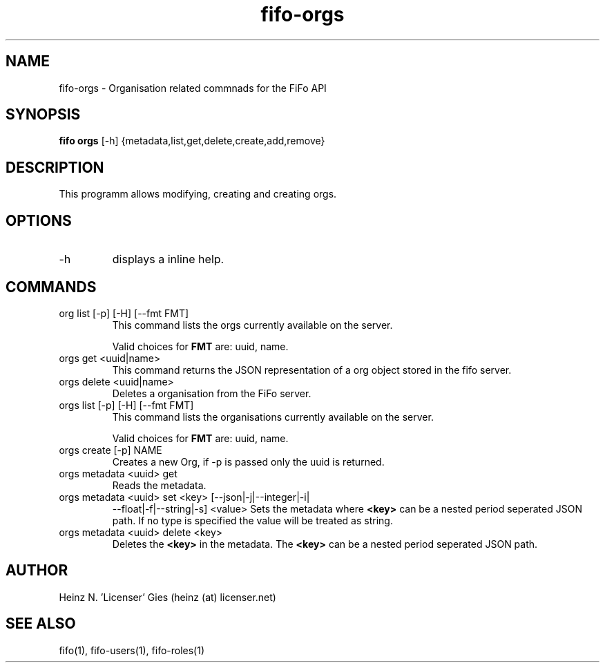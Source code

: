 .TH fifo-orgs 1  "Jan 1, 2014" "version 0.2.3" "USER COMMANDS"
.SH NAME
fifo-orgs \- Organisation related commnads for the FiFo API
.SH SYNOPSIS
.B fifo orgs
[\-h] {metadata,list,get,delete,create,add,remove}

.SH DESCRIPTION
This programm allows modifying, creating and creating orgs.

.SH OPTIONS
.TP
\-h
displays a inline help.

.SH COMMANDS
.TP
org list [\-p] [\-H] [\-\-fmt FMT]
This command lists the orgs currently available on the server.

Valid choices for
.B FMT
are: uuid, name.
.TP
orgs get <uuid|name>
This command returns the JSON representation of a org object stored
in the fifo server.
.TP
orgs delete <uuid|name>
Deletes a organisation from the FiFo server.
.TP
orgs list [\-p] [\-H] [\-\-fmt FMT]
This command lists the organisations currently available on the server.

Valid choices for
.B FMT
are: uuid, name.
.TP
orgs create [\-p] NAME
Creates a new Org, if \-p is passed only the uuid is returned.
.TP
orgs metadata <uuid> get
Reads the metadata.
.TP
orgs metadata <uuid> set <key> [\-\-json|\-j|\-\-integer|\-i|
\-\-float|\-f|\-\-string|\-s] <value>
Sets the metadata where
.B <key>
can be a nested period seperated JSON path. If no type is
specified the value will be treated as string.
.TP
orgs metadata <uuid> delete <key>
Deletes the
.B <key>
in the metadata. The
.B <key>
can be a nested period seperated JSON path.

.SH AUTHOR
Heinz N. 'Licenser' Gies (heinz (at) licenser.net)

.SH SEE ALSO
fifo(1), fifo-users(1), fifo-roles(1)
